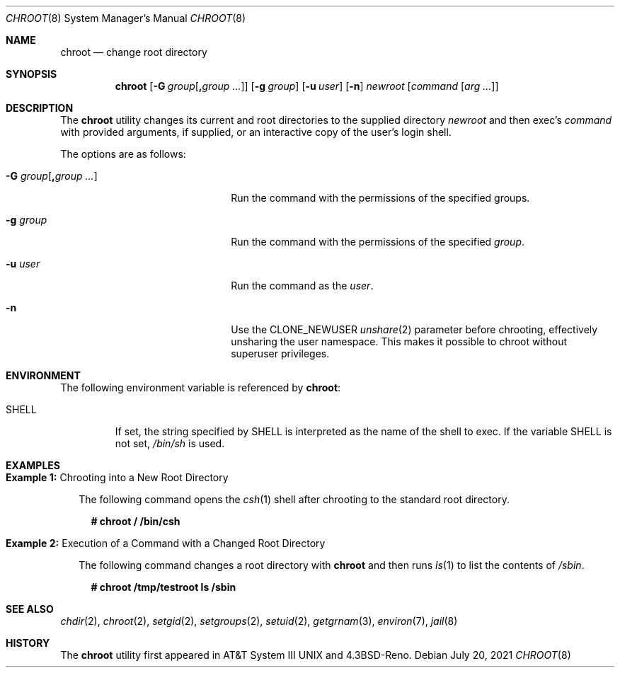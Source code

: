 .\" Copyright (c) 1988, 1991, 1993
.\"	The Regents of the University of California.  All rights reserved.
.\"
.\" Redistribution and use in source and binary forms, with or without
.\" modification, are permitted provided that the following conditions
.\" are met:
.\" 1. Redistributions of source code must retain the above copyright
.\"    notice, this list of conditions and the following disclaimer.
.\" 2. Redistributions in binary form must reproduce the above copyright
.\"    notice, this list of conditions and the following disclaimer in the
.\"    documentation and/or other materials provided with the distribution.
.\" 3. Neither the name of the University nor the names of its contributors
.\"    may be used to endorse or promote products derived from this software
.\"    without specific prior written permission.
.\"
.\" THIS SOFTWARE IS PROVIDED BY THE REGENTS AND CONTRIBUTORS ``AS IS'' AND
.\" ANY EXPRESS OR IMPLIED WARRANTIES, INCLUDING, BUT NOT LIMITED TO, THE
.\" IMPLIED WARRANTIES OF MERCHANTABILITY AND FITNESS FOR A PARTICULAR PURPOSE
.\" ARE DISCLAIMED.  IN NO EVENT SHALL THE REGENTS OR CONTRIBUTORS BE LIABLE
.\" FOR ANY DIRECT, INDIRECT, INCIDENTAL, SPECIAL, EXEMPLARY, OR CONSEQUENTIAL
.\" DAMAGES (INCLUDING, BUT NOT LIMITED TO, PROCUREMENT OF SUBSTITUTE GOODS
.\" OR SERVICES; LOSS OF USE, DATA, OR PROFITS; OR BUSINESS INTERRUPTION)
.\" HOWEVER CAUSED AND ON ANY THEORY OF LIABILITY, WHETHER IN CONTRACT, STRICT
.\" LIABILITY, OR TORT (INCLUDING NEGLIGENCE OR OTHERWISE) ARISING IN ANY WAY
.\" OUT OF THE USE OF THIS SOFTWARE, EVEN IF ADVISED OF THE POSSIBILITY OF
.\" SUCH DAMAGE.
.\"
.\"     @(#)chroot.8	8.1 (Berkeley) 6/9/93
.\"
.Dd July 20, 2021
.Dt CHROOT 8
.Os
.Sh NAME
.Nm chroot
.Nd change root directory
.Sh SYNOPSIS
.Nm
.Op Fl G Ar group Ns Op Cm \&, Ns Ar group  ...
.Op Fl g Ar group
.Op Fl u Ar user
.Op Fl n
.Ar newroot
.Op Ar command Op Ar arg ...
.Sh DESCRIPTION
The
.Nm
utility changes its current and root directories to the supplied directory
.Ar newroot
and then exec's
.Ar command
with provided arguments, if supplied,
or an interactive copy of the user's login shell.
.Pp
The options are as follows:
.Bl -tag -width "-G group[,group ...]"
.It Fl G Ar group Ns Op Cm \&, Ns Ar group  ...
Run the command with the permissions of the specified groups.
.It Fl g Ar group
Run the command with the permissions of the specified
.Ar group .
.It Fl u Ar user
Run the command as the
.Ar user .
.It Fl n
Use the
.Dv CLONE_NEWUSER
.Xr unshare 2
parameter before chrooting, effectively unsharing the user namespace.
This makes it possible to chroot without superuser privileges.
.El
.Sh ENVIRONMENT
The following environment variable is referenced by
.Nm :
.Bl -tag -width "SHELL"
.It Ev SHELL
If set,
the string specified by
.Ev SHELL
is interpreted as the name of
the shell to exec.
If the variable
.Ev SHELL
is not set,
.Pa /bin/sh
is used.
.El
.Sh EXAMPLES
.Bl -tag -width 0n
.It Sy Example 1\&: No Chrooting into a New Root Directory
.Pp
The following command opens the
.Xr csh 1
shell after chrooting to the standard root directory.
.Bd -literal -offset 2n
.Li # Ic chroot / /bin/csh
.Ed
.It Sy Example 2\&: No Execution of a Command with a Changed Root Directory
.Pp
The following command changes a root directory with
.Nm
and then runs
.Xr ls 1
to list the contents of
.Pa /sbin .
.Bd -literal -offset 2n
.Li # Ic chroot /tmp/testroot ls /sbin
.Ed
.El
.Sh SEE ALSO
.Xr chdir 2 ,
.Xr chroot 2 ,
.Xr setgid 2 ,
.Xr setgroups 2 ,
.Xr setuid 2 ,
.Xr getgrnam 3 ,
.Xr environ 7 ,
.Xr jail 8
.Sh HISTORY
The
.Nm
utility first appeared in
.At III
and
.Bx 4.3 Reno .
